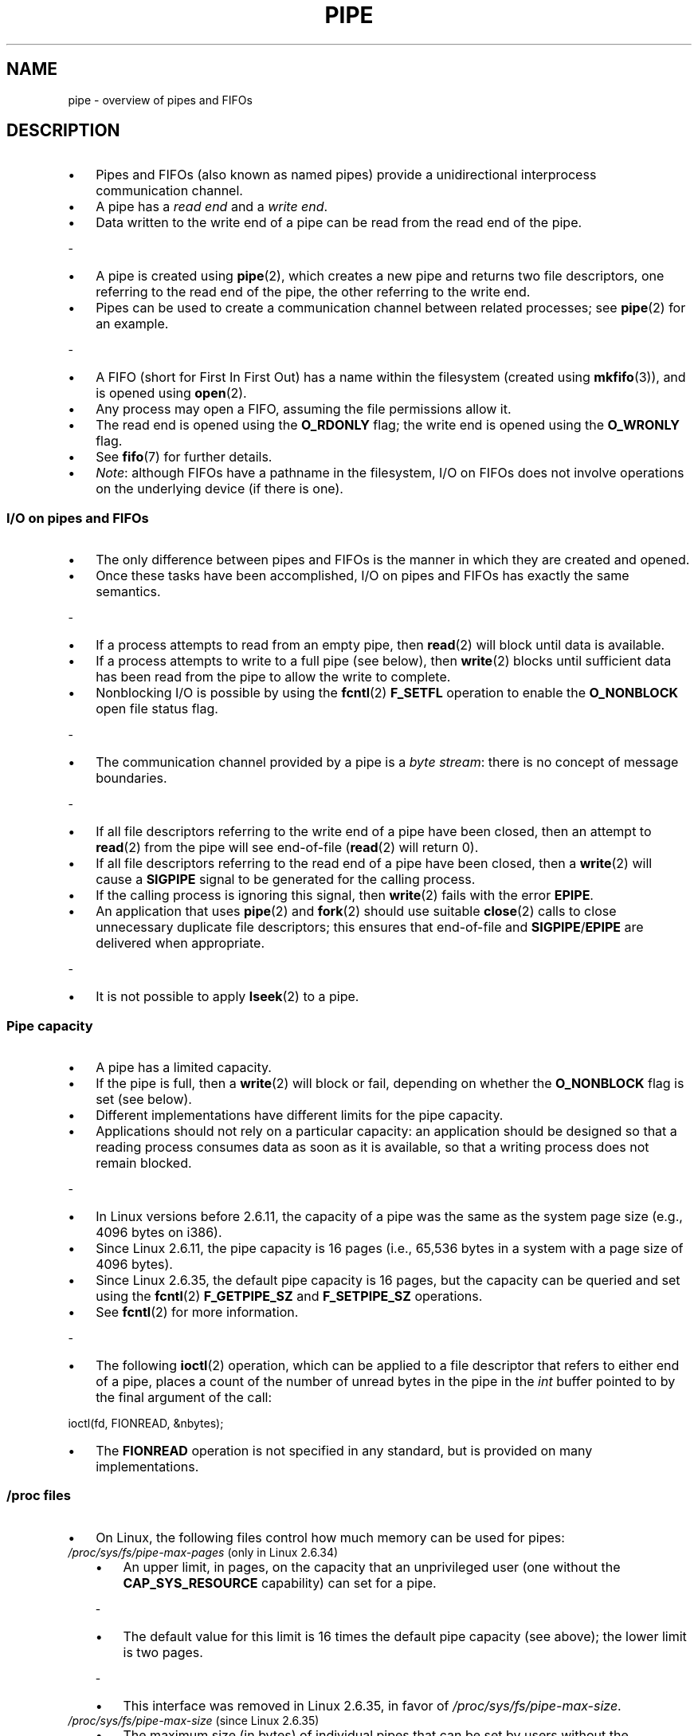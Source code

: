 .\" Copyright (C) 2005 Michael Kerrisk <mtk.manpages@gmail.com>
.\"
.\" %%%LICENSE_START(VERBATIM)
.\" Permission is granted to make and distribute verbatim copies of this
.\" manual provided the copyright notice and this permission notice are
.\" preserved on all copies.
.\"
.\" Permission is granted to copy and distribute modified versions of this
.\" manual under the conditions for verbatim copying, provided that the
.\" entire resulting derived work is distributed under the terms of a
.\" permission notice identical to this one.
.\"
.\" Since the Linux kernel and libraries are constantly changing, this
.\" manual page may be incorrect or out-of-date.  The author(s) assume no
.\" responsibility for errors or omissions, or for damages resulting from
.\" the use of the information contained herein.  The author(s) may not
.\" have taken the same level of care in the production of this manual,
.\" which is licensed free of charge, as they might when working
.\" professionally.
.\"
.\" Formatted or processed versions of this manual, if unaccompanied by
.\" the source, must acknowledge the copyright and authors of this work.
.\" %%%LICENSE_END
.\"
.TH PIPE 7 2017-09-15 "Linux" "Linux Programmer's Manual"

.SH NAME

pipe \- overview of pipes and FIFOs

.SH DESCRIPTION

.IP \[bu] 3
Pipes and FIFOs (also known as named pipes)
provide a unidirectional interprocess communication channel.
.IP \[bu]
A pipe has a
.I read end
and a
.IR "write end" .
.IP \[bu]
Data written to the write end of a pipe can be read
from the read end of the pipe.
.P
-
.IP \[bu] 3
A pipe is created using
.BR pipe (2),
which creates a new pipe and returns two file descriptors,
one referring to the read end of the pipe,
the other referring to the write end.
.IP \[bu]
Pipes can be used to create a communication channel between related
processes; see
.BR pipe (2)
for an example.
.P
-
.IP \[bu] 3
A FIFO (short for First In First Out) has a name within the filesystem
(created using
.BR mkfifo (3)),
and is opened using
.BR open (2).
.IP \[bu]
Any process may open a FIFO, assuming the file permissions allow it.
.IP \[bu]
The read end is opened using the
.B O_RDONLY
flag; the write end is opened using the
.B O_WRONLY
flag.
.IP \[bu]
See
.BR fifo (7)
for further details.
.IP \[bu]
.IR Note :
although FIFOs have a pathname in the filesystem,
I/O on FIFOs does not involve operations on the underlying device
(if there is one).

.SS I/O on pipes and FIFOs

.IP \[bu] 3
The only difference between pipes and FIFOs is the manner in which
they are created and opened.
.IP \[bu]
Once these tasks have been accomplished,
I/O on pipes and FIFOs has exactly the same semantics.
.P
-
.IP \[bu] 3
If a process attempts to read from an empty pipe, then
.BR read (2)
will block until data is available.
.IP \[bu]
If a process attempts to write to a full pipe (see below), then
.BR write (2)
blocks until sufficient data has been read from the pipe
to allow the write to complete.
.IP \[bu]
Nonblocking I/O is possible by using the
.BR fcntl (2)
.B F_SETFL
operation to enable the
.B O_NONBLOCK
open file status flag.
.P
-
.IP \[bu] 3
The communication channel provided by a pipe is a
.IR "byte stream" :
there is no concept of message boundaries.
.P
-
.IP \[bu] 3
If all file descriptors referring to the write end of a pipe
have been closed, then an attempt to
.BR read (2)
from the pipe will see end-of-file
.RB ( read (2)
will return 0).
.IP \[bu]
If all file descriptors referring to the read end of a pipe
have been closed, then a
.BR write (2)
will cause a
.B SIGPIPE
signal to be generated for the calling process.
.IP \[bu]
If the calling process is ignoring this signal, then
.BR write (2)
fails with the error
.BR EPIPE .
.IP \[bu]
An application that uses
.BR pipe (2)
and
.BR fork (2)
should use suitable
.BR close (2)
calls to close unnecessary duplicate file descriptors;
this ensures that end-of-file and
.BR SIGPIPE / EPIPE
are delivered when appropriate.
.P
-
.IP \[bu] 3
It is not possible to apply
.BR lseek (2)
to a pipe.

.SS Pipe capacity

.IP \[bu] 3
A pipe has a limited capacity.
.IP \[bu]
If the pipe is full, then a
.BR write (2)
will block or fail, depending on whether the
.B O_NONBLOCK
flag is set (see below).
.IP \[bu]
Different implementations have different limits for the pipe capacity.
.IP \[bu]
Applications should not rely on a particular capacity:
an application should be designed so that a reading process consumes data
as soon as it is available,
so that a writing process does not remain blocked.
.P
-
.IP \[bu] 3
In Linux versions before 2.6.11, the capacity of a pipe was the same as
the system page size (e.g., 4096 bytes on i386).
.IP \[bu]
Since Linux 2.6.11, the pipe capacity is 16 pages
(i.e., 65,536 bytes in a system with a page size of 4096 bytes).
.IP \[bu]
Since Linux 2.6.35, the default pipe capacity is 16 pages,
but the capacity can be queried and set using the
.BR fcntl (2)
.BR F_GETPIPE_SZ
and
.BR F_SETPIPE_SZ
operations.
.IP \[bu]
See
.BR fcntl (2)
for more information.
.P
-
.IP \[bu] 3
The following
.BR ioctl (2)
operation, which can be applied to a file descriptor
that refers to either end of a pipe,
places a count of the number of unread bytes in the pipe in the
.I int
buffer pointed to by the final argument of the call:
.PP
    ioctl(fd, FIONREAD, &nbytes);
.PP
.IP \[bu] 3
The
.B FIONREAD
operation is not specified in any standard,
but is provided on many implementations.

.\"
.SS /proc files

.IP \[bu] 3
On Linux, the following files control how much memory can be used for pipes:

.TP
.IR /proc/sys/fs/pipe-max-pages " (only in Linux 2.6.34)"
.\" commit b492e95be0ae672922f4734acf3f5d35c30be948
.RS
.IP \[bu] 3
An upper limit, in pages, on the capacity that an unprivileged user
(one without the
.BR CAP_SYS_RESOURCE
capability)
can set for a pipe.
.P
-
.IP \[bu] 3
The default value for this limit is 16 times the default pipe capacity
(see above); the lower limit is two pages.
.P
-
.IP \[bu] 3
This interface was removed in Linux 2.6.35, in favor of
.IR /proc/sys/fs/pipe-max-size .
.RE

.TP
.IR /proc/sys/fs/pipe-max-size " (since Linux 2.6.35)"
.\" commit ff9da691c0498ff81fdd014e7a0731dab2337dac
.RS
.IP \[bu] 3
The maximum size (in bytes) of individual pipes that can be set
.\" This limit is not checked on pipe creation, where the capacity is
.\" always PIPE_DEF_BUFS, regardless of pipe-max-size
by users without the
.B CAP_SYS_RESOURCE
capability.
.IP \[bu]
The value assigned to this file may be rounded upward,
to reflect the value actually employed for a convenient implementation.
.IP \[bu]
To determine the rounded-up value,
display the contents of this file after assigning a value to it.
.P
-
.IP \[bu] 3
The default value for this file is 1048576 (1\ MiB).
.IP \[bu]
The minimum value that can be assigned to this file is the system page size.
.IP \[bu]
Attempts to set a limit less than the page size cause
.BR write (2)
to fail with the error
.BR EINVAL .
.P
-
.IP \[bu] 3
Since Linux 4.9,
.\" commit 086e774a57fba4695f14383c0818994c0b31da7c
the value on this file also acts as a ceiling on the default capacity
of a new pipe or newly opened FIFO.
.RE

.TP
.IR /proc/sys/fs/pipe-user-pages-hard " (since Linux 4.5)"
.\" commit 759c01142a5d0f364a462346168a56de28a80f52
.RS
.IP \[bu] 3
The hard limit on the total size (in pages) of all pipes created or set by
a single unprivileged user (i.e., one with neither the
.B CAP_SYS_RESOURCE
nor the
.B CAP_SYS_ADMIN
capability).
.IP \[bu]
So long as the total number of pages allocated to pipe buffers
for this user is at this limit,
attempts to create new pipes will be denied,
and attempts to increase a pipe's capacity will be denied.
.P
-
.IP \[bu] 3
When the value of this limit is zero (which is the default),
no hard limit is applied.
.\" The default was chosen to avoid breaking existing applications that
.\" make intensive use of pipes (e.g., for splicing).
.RE

.TP
.IR /proc/sys/fs/pipe-user-pages-soft " (since Linux 4.5)"
.\" commit 759c01142a5d0f364a462346168a56de28a80f52
.IP \[bu] 3
The soft limit on the total size (in pages) of all pipes created or set by
a single unprivileged user (i.e., one with neither the
.B CAP_SYS_RESOURCE
nor the
.B CAP_SYS_ADMIN
capability).
.IP \[bu]
So long as the total number of pages allocated to pipe buffers
for this user is at this limit,
individual pipes created by a user will be limited to one page,
and attempts to increase a pipe's capacity will be denied.
.IP \[bu]
When the value of this limit is zero, no soft limit is applied.
.IP \[bu]
The default value for this file is 16384,
which permits creating up to 1024 pipes with the default capacity.
.P
-
.IP \[bu] 3
Before Linux 4.9, some bugs affected the handling of the
.IR pipe-user-pages-soft
and
.IR pipe-user-pages-hard
limits; see BUGS.

.\"
.SS PIPE_BUF

.IP \[bu] 3
POSIX.1 says that
.BR write (2)s
of less than
.B PIPE_BUF
bytes must be atomic: the output data is written to the pipe as a
contiguous sequence.
.IP \[bu]
Writes of more than
.B PIPE_BUF
bytes may be nonatomic: the kernel may interleave the data
with data written by other processes.
.IP \[bu]
POSIX.1 requires
.B PIPE_BUF
to be at least 512 bytes.
.IP \[bu]
(On Linux,
.B PIPE_BUF
is 4096 bytes.)
.IP \[bu]
The precise semantics depend on whether the file descriptor is nonblocking
.RB ( O_NONBLOCK ),
whether there are multiple writers to the pipe, and on
.IR n ,
the number of bytes to be written:

.TP
\fBO_NONBLOCK\fP disabled, \fIn\fP <= \fBPIPE_BUF\fP
.RS
.IP \[bu] 3
All
.I n
bytes are written atomically;
.BR write (2)
may block if there is not room for
.I n
bytes to be written immediately
.RE

.TP
\fBO_NONBLOCK\fP enabled, \fIn\fP <= \fBPIPE_BUF\fP
.RS
.IP \[bu] 3
If there is room to write
.I n
bytes to the pipe, then
.BR write (2)
succeeds immediately, writing all
.I n
bytes; otherwise
.BR write (2)
fails, with
.I errno
set to
.BR EAGAIN .
.RE

.TP
\fBO_NONBLOCK\fP disabled, \fIn\fP > \fBPIPE_BUF\fP
.RS
.IP \[bu] 3
The write is nonatomic: the data given to
.BR write (2)
may be interleaved with
.BR write (2)s
by other process;
the
.BR write (2)
blocks until
.I n
bytes have been written.
.RE

.TP
\fBO_NONBLOCK\fP enabled, \fIn\fP > \fBPIPE_BUF\fP
.RS
.IP \[bu] 3
If the pipe is full, then
.BR write (2)
fails, with
.I errno
set to
.BR EAGAIN .
.IP \[bu]
Otherwise, from 1 to
.I n
bytes may be written (i.e., a "partial write" may occur;
the caller should check the return value from
.BR write (2)
to see how many bytes were actually written),
and these bytes may be interleaved with writes by other processes.

.SS Open file status flags

.IP \[bu] 3
The only open file status flags that can be meaningfully applied to
a pipe or FIFO are
.B O_NONBLOCK
and
.BR O_ASYNC .
.P
-
.IP \[bu] 3
Setting the
.B O_ASYNC
flag for the read end of a pipe causes a signal
.RB ( SIGIO
by default) to be generated when new input becomes available on the pipe.
The target for delivery of signals must be set using the
.BR fcntl (2)
.B F_SETOWN
command.
.IP \[bu]
On Linux,
.B O_ASYNC
is supported for pipes and FIFOs only since kernel 2.6.

.SS Portability notes

.IP \[bu] 3
On some systems (but not Linux), pipes are bidirectional:
data can be transmitted in both directions between the pipe ends.
.IP \[bu]
POSIX.1 requires only unidirectional pipes.
.IP \[bu]
Portable applications should avoid reliance on
bidirectional pipe semantics.

.SH SEE ALSO

.BR mkfifo (1),
.BR dup (2),
.BR fcntl (2),
.BR open (2),
.BR pipe (2),
.BR poll (2),
.BR select (2),
.BR socketpair (2),
.BR splice (2),
.BR stat (2),
.BR tee (2),
.BR vmsplice (2),
.BR mkfifo (3),
.BR epoll (7),
.BR fifo (7)

.SH COLOPHON

.IP \[bu] 3
This page is part of release 5.10 of the Linux
.I man-pages
project.
.IP \[bu]
A description of the project,
information about reporting bugs,
and the latest version of this page,
can be found at
\%https://www.kernel.org/doc/man\-pages/.
